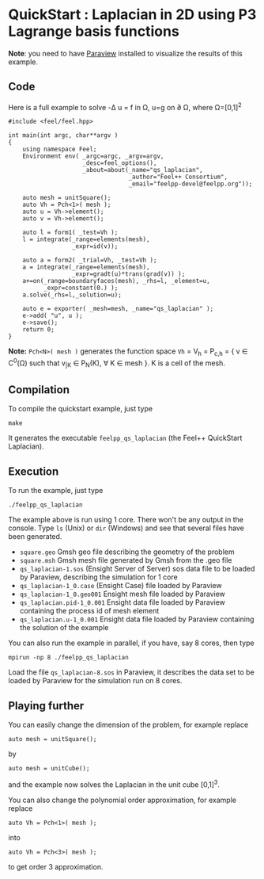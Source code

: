 #+MATHJAX: align:"left" mathml:t

* QuickStart : Laplacian in 2D using P3 Lagrange basis functions

*Note*: you need to have [[http://www.paraview.org][Paraview]] installed to visualize the results of this example.

** Code

Here is a full example to solve -\Delta u = f in \Omega, u=g on \partial \Omega,
where \Omega=[0,1]^2
#+BEGIN_SRC C++
#include <feel/feel.hpp>

int main(int argc, char**argv )
{
    using namespace Feel;
	Environment env( _argc=argc, _argv=argv,
                     _desc=feel_options(),
                     _about=about(_name="qs_laplacian",
                                  _author="Feel++ Consortium",
                                  _email="feelpp-devel@feelpp.org"));

    auto mesh = unitSquare();
    auto Vh = Pch<1>( mesh );
    auto u = Vh->element();
    auto v = Vh->element();

    auto l = form1( _test=Vh );
    l = integrate(_range=elements(mesh),
                  _expr=id(v));

    auto a = form2( _trial=Vh, _test=Vh );
    a = integrate(_range=elements(mesh),
                  _expr=gradt(u)*trans(grad(v)) );
    a+=on(_range=boundaryfaces(mesh), _rhs=l, _element=u,
          _expr=constant(0.) );
    a.solve(_rhs=l,_solution=u);

    auto e = exporter( _mesh=mesh, _name="qs_laplacian" );
    e->add( "u", u );
    e->save();
    return 0;
}
#+END_SRC

*Note:* =Pch<N>( mesh )= generates the function space 
=Vh= = V_h = P_{c,h} = { v \in C^0(\Omega) such that v_{|K} \in P_N(K), \forall
K \in mesh }. K is a cell of the mesh.

** Compilation

To compile the quickstart example, just type

#+BEGIN_SRC shell
make
#+END_SRC

It generates the executable =feelpp_qs_laplacian= (the Feel++ QuickStart Laplacian).

** Execution

To run the example, just type
#+BEGIN_SRC shell
./feelpp_qs_laplacian
#+END_SRC

The example above is run using 1 core. There won't be any output in the
console. Type =ls= (Unix) or =dir= (Windows) and see that several files have
been generated.

 - =square.geo= Gmsh geo file describing the geometry of the problem
 - =square.msh= Gmsh mesh file generated by Gmsh from the .geo file
 - =qs_laplacian-1.sos= (Ensight Server of Server) sos data file to be loaded by
   Paraview, describing the simulation for 1 core
 - =qs_laplacian-1_0.case= (Ensight Case) file loaded by Paraview
 - =qs_laplacian-1_0.geo001= Ensight mesh file loaded by Paraview
 - =qs_laplacian.pid-1_0.001= Ensight data file loaded by Paraview containing the
   process id of mesh element
 - =qs_laplacian.u-1_0.001= Ensight data file loaded by Paraview containing the
   solution of the example

You can also run the example in parallel, if you have, say 8 cores, then type

#+BEGIN_SRC shell
mpirun -np 8 ./feelpp_qs_laplacian
#+END_SRC

Load the file =qs_laplacian-8.sos= in Paraview, it describes the data set to be
loaded by Paraview for the simulation run on 8 cores.

** Playing further

You can easily change the dimension of the problem, for example replace
#+BEGIN_SRC c++
auto mesh = unitSquare();
#+END_SRC
by
#+BEGIN_SRC c++
auto mesh = unitCube();
#+END_SRC
and the example now solves the Laplacian in the unit cube [0,1]^3.


You can also change the polynomial order approximation,
for example replace
#+BEGIN_SRC C++
auto Vh = Pch<1>( mesh );
#+END_SRC
into
#+BEGIN_SRC C++
auto Vh = Pch<3>( mesh );
#+END_SRC
to get order 3 approximation.

